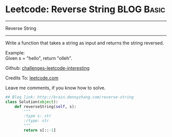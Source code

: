 * Leetcode: Reverse String                     :BLOG:Basic:
#+STARTUP: showeverything
#+OPTIONS: toc:nil \n:t ^:nil creator:nil d:nil
:PROPERTIES:
:type:     #string
:END:
---------------------------------------------------------------------
Reverse String
---------------------------------------------------------------------
Write a function that takes a string as input and returns the string reversed.

Example:
Given s = "hello", return "olleh".

Github: [[url-external:https://github.com/DennyZhang/challenges-leetcode-interesting/tree/master/reverse-string][challenges-leetcode-interesting]]

Credits To: [[url-external:https://leetcode.com/problems/reverse-string/description/][leetcode.com]]

Leave me comments, if you know how to solve.

#+BEGIN_SRC python
## Blog link: http://brain.dennyzhang.com/reverse-string
class Solution(object):
    def reverseString(self, s):
        """
        :type s: str
        :rtype: str
        """
        return s[::-1]
#+END_SRC
